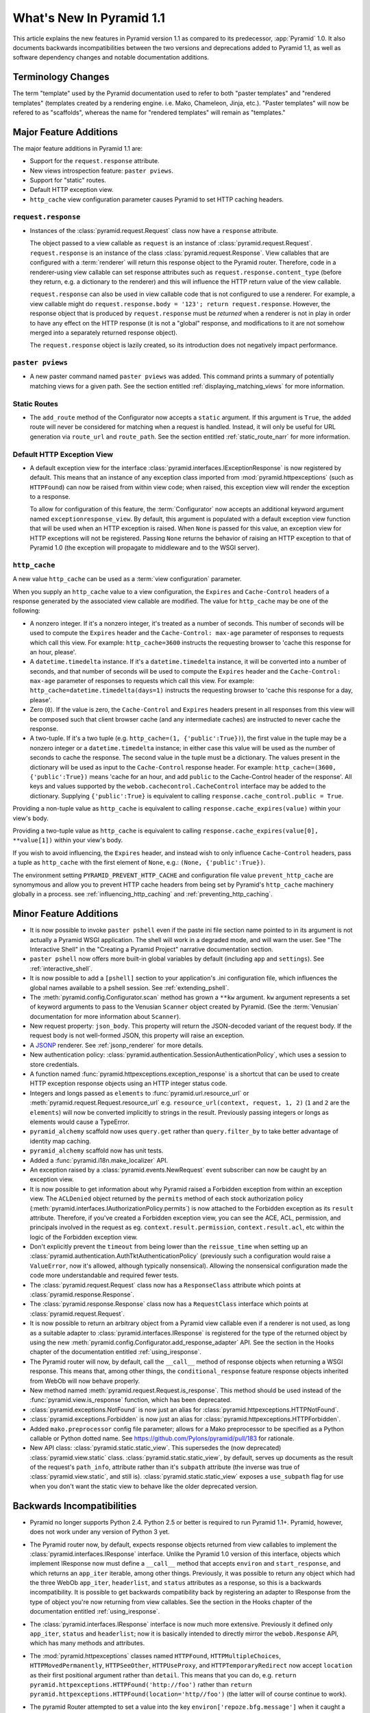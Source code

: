 What's New In Pyramid 1.1
=========================

This article explains the new features in Pyramid version 1.1 as compared to
its predecessor, :app:`Pyramid` 1.0.  It also documents backwards
incompatibilities between the two versions and deprecations added to Pyramid
1.1, as well as software dependency changes and notable documentation
additions.

Terminology Changes
-------------------

The term "template" used by the Pyramid documentation used to refer to both
"paster templates" and "rendered templates" (templates created by a rendering
engine.  i.e. Mako, Chameleon, Jinja, etc.).  "Paster templates" will now be
refered to as "scaffolds", whereas the name for "rendered templates" will
remain as "templates."

Major Feature Additions
-----------------------

The major feature additions in Pyramid 1.1 are:

- Support for the ``request.response`` attribute.

- New views introspection feature: ``paster pviews``.

- Support for "static" routes.

- Default HTTP exception view.

- ``http_cache`` view configuration parameter causes Pyramid to set HTTP
  caching headers.

``request.response``
~~~~~~~~~~~~~~~~~~~~

- Instances of the :class:`pyramid.request.Request` class now have a
  ``response`` attribute.

  The object passed to a view callable as ``request`` is an instance of
  :class:`pyramid.request.Request`. ``request.response`` is an instance of
  the class :class:`pyramid.request.Response`.  View callables that are
  configured with a :term:`renderer` will return this response object to the
  Pyramid router.  Therefore, code in a renderer-using view callable can set
  response attributes such as ``request.response.content_type`` (before they
  return, e.g. a dictionary to the renderer) and this will influence the HTTP
  return value of the view callable.

  ``request.response`` can also be used in view callable code that is not
  configured to use a renderer.  For example, a view callable might do
  ``request.response.body = '123'; return request.response``.  However, the
  response object that is produced by ``request.response`` must be *returned*
  when a renderer is not in play in order to have any effect on the HTTP
  response (it is not a "global" response, and modifications to it are not
  somehow merged into a separately returned response object).

  The ``request.response`` object is lazily created, so its introduction does
  not negatively impact performance.

``paster pviews``
~~~~~~~~~~~~~~~~~

- A new paster command named ``paster pviews`` was added.  This command
  prints a summary of potentially matching views for a given path.  See
  the section entitled :ref:`displaying_matching_views` for more
  information.

Static Routes
~~~~~~~~~~~~~

- The ``add_route`` method of the Configurator now accepts a ``static``
  argument.  If this argument is ``True``, the added route will never be
  considered for matching when a request is handled.  Instead, it will only
  be useful for URL generation via ``route_url`` and ``route_path``.  See the
  section entitled :ref:`static_route_narr` for more information.

Default HTTP Exception View
~~~~~~~~~~~~~~~~~~~~~~~~~~~

- A default exception view for the interface
  :class:`pyramid.interfaces.IExceptionResponse` is now registered by
  default.  This means that an instance of any exception class imported from
  :mod:`pyramid.httpexceptions` (such as ``HTTPFound``) can now be raised
  from within view code; when raised, this exception view will render the
  exception to a response.

  To allow for configuration of this feature, the :term:`Configurator` now
  accepts an additional keyword argument named ``exceptionresponse_view``.
  By default, this argument is populated with a default exception view
  function that will be used when an HTTP exception is raised.  When ``None``
  is passed for this value, an exception view for HTTP exceptions will not be
  registered.  Passing ``None`` returns the behavior of raising an HTTP
  exception to that of Pyramid 1.0 (the exception will propagate to
  middleware and to the WSGI server).

``http_cache``
~~~~~~~~~~~~~~

A new value ``http_cache`` can be used as a :term:`view configuration`
parameter.

When you supply an ``http_cache`` value to a view configuration, the
``Expires`` and ``Cache-Control`` headers of a response generated by the
associated view callable are modified.  The value for ``http_cache`` may be
one of the following:

- A nonzero integer.  If it's a nonzero integer, it's treated as a number
  of seconds.  This number of seconds will be used to compute the
  ``Expires`` header and the ``Cache-Control: max-age`` parameter of
  responses to requests which call this view.  For example:
  ``http_cache=3600`` instructs the requesting browser to 'cache this
  response for an hour, please'.

- A ``datetime.timedelta`` instance.  If it's a ``datetime.timedelta``
  instance, it will be converted into a number of seconds, and that number
  of seconds will be used to compute the ``Expires`` header and the
  ``Cache-Control: max-age`` parameter of responses to requests which call
  this view.  For example: ``http_cache=datetime.timedelta(days=1)``
  instructs the requesting browser to 'cache this response for a day,
  please'.

- Zero (``0``).  If the value is zero, the ``Cache-Control`` and
  ``Expires`` headers present in all responses from this view will be
  composed such that client browser cache (and any intermediate caches) are
  instructed to never cache the response.

- A two-tuple.  If it's a two tuple (e.g. ``http_cache=(1,
  {'public':True})``), the first value in the tuple may be a nonzero
  integer or a ``datetime.timedelta`` instance; in either case this value
  will be used as the number of seconds to cache the response.  The second
  value in the tuple must be a dictionary.  The values present in the
  dictionary will be used as input to the ``Cache-Control`` response
  header.  For example: ``http_cache=(3600, {'public':True})`` means 'cache
  for an hour, and add ``public`` to the Cache-Control header of the
  response'.  All keys and values supported by the
  ``webob.cachecontrol.CacheControl`` interface may be added to the
  dictionary.  Supplying ``{'public':True}`` is equivalent to calling
  ``response.cache_control.public = True``.

Providing a non-tuple value as ``http_cache`` is equivalent to calling
``response.cache_expires(value)`` within your view's body.

Providing a two-tuple value as ``http_cache`` is equivalent to calling
``response.cache_expires(value[0], **value[1])`` within your view's body.

If you wish to avoid influencing, the ``Expires`` header, and instead wish
to only influence ``Cache-Control`` headers, pass a tuple as ``http_cache``
with the first element of ``None``, e.g.: ``(None, {'public':True})``.

The environment setting ``PYRAMID_PREVENT_HTTP_CACHE`` and configuration
file value ``prevent_http_cache`` are synomymous and allow you to prevent
HTTP cache headers from being set by Pyramid's ``http_cache`` machinery
globally in a process.  see :ref:`influencing_http_caching` and
:ref:`preventing_http_caching`.

Minor Feature Additions
-----------------------

- It is now possible to invoke ``paster pshell`` even if the paste ini file
  section name pointed to in its argument is not actually a Pyramid WSGI
  application.  The shell will work in a degraded mode, and will warn the
  user.  See "The Interactive Shell" in the "Creating a Pyramid Project"
  narrative documentation section.

- ``paster pshell`` now offers more built-in global variables by default
  (including ``app`` and ``settings``).  See :ref:`interactive_shell`.

- It is now possible to add a ``[pshell]`` section to your application's .ini
  configuration file, which influences the global names available to a pshell
  session.  See :ref:`extending_pshell`.

- The :meth:`pyramid.config.Configurator.scan` method has grown a ``**kw``
  argument.  ``kw`` argument represents a set of keyword arguments to pass to
  the Venusian ``Scanner`` object created by Pyramid.  (See the
  :term:`Venusian` documentation for more information about ``Scanner``).

- New request property: ``json_body``. This property will return the
  JSON-decoded variant of the request body.  If the request body is not
  well-formed JSON, this property will raise an exception.

- A `JSONP <http://en.wikipedia.org/wiki/JSONP>`_ renderer.  See
  :ref:`jsonp_renderer` for more details.

- New authentication policy:
  :class:`pyramid.authentication.SessionAuthenticationPolicy`, which uses a
  session to store credentials.

- A function named :func:`pyramid.httpexceptions.exception_response` is a
  shortcut that can be used to create HTTP exception response objects using
  an HTTP integer status code.

- Integers and longs passed as ``elements`` to
  :func:`pyramid.url.resource_url` or
  :meth:`pyramid.request.Request.resource_url` e.g. ``resource_url(context,
  request, 1, 2)`` (``1`` and ``2`` are the ``elements``) will now be
  converted implicitly to strings in the result.  Previously passing integers
  or longs as elements would cause a TypeError.

- ``pyramid_alchemy`` scaffold now uses ``query.get`` rather than
  ``query.filter_by`` to take better advantage of identity map caching.

- ``pyramid_alchemy`` scaffold now has unit tests.

- Added a :func:`pyramid.i18n.make_localizer` API.

- An exception raised by a :class:`pyramid.events.NewRequest` event
  subscriber can now be caught by an exception view.

- It is now possible to get information about why Pyramid raised a Forbidden
  exception from within an exception view.  The ``ACLDenied`` object returned
  by the ``permits`` method of each stock authorization policy
  (:meth:`pyramid.interfaces.IAuthorizationPolicy.permits`) is now attached
  to the Forbidden exception as its ``result`` attribute.  Therefore, if
  you've created a Forbidden exception view, you can see the ACE, ACL,
  permission, and principals involved in the request as
  eg. ``context.result.permission``, ``context.result.acl``, etc within the
  logic of the Forbidden exception view.

- Don't explicitly prevent the ``timeout`` from being lower than the
  ``reissue_time`` when setting up an
  :class:`pyramid.authentication.AuthTktAuthenticationPolicy` (previously
  such a configuration would raise a ``ValueError``, now it's allowed,
  although typically nonsensical).  Allowing the nonsensical configuration
  made the code more understandable and required fewer tests.

- The :class:`pyramid.request.Request` class now has a ``ResponseClass``
  attribute which points at :class:`pyramid.response.Response`.

- The :class:`pyramid.response.Response` class now has a ``RequestClass``
  interface which points at :class:`pyramid.request.Request`.

- It is now possible to return an arbitrary object from a Pyramid view
  callable even if a renderer is not used, as long as a suitable adapter to
  :class:`pyramid.interfaces.IResponse` is registered for the type of the
  returned object by using the new
  :meth:`pyramid.config.Configurator.add_response_adapter` API.  See the
  section in the Hooks chapter of the documentation entitled
  :ref:`using_iresponse`.

- The Pyramid router will now, by default, call the ``__call__`` method of
  response objects when returning a WSGI response.  This means that, among
  other things, the ``conditional_response`` feature response objects
  inherited from WebOb will now behave properly.

- New method named :meth:`pyramid.request.Request.is_response`.  This method
  should be used instead of the :func:`pyramid.view.is_response` function,
  which has been deprecated.

- :class:`pyramid.exceptions.NotFound` is now just an alias for
  :class:`pyramid.httpexceptions.HTTPNotFound`.

- :class:`pyramid.exceptions.Forbidden` is now just an alias for
  :class:`pyramid.httpexceptions.HTTPForbidden`.

- Added ``mako.preprocessor`` config file parameter; allows for a Mako
  preprocessor to be specified as a Python callable or Python dotted name.
  See https://github.com/Pylons/pyramid/pull/183 for rationale.

- New API class: :class:`pyramid.static.static_view`.  This supersedes the
  (now deprecated) :class:`pyramid.view.static` class.
  :class:`pyramid.static.static_view`, by default, serves up documents as the
  result of the request's ``path_info``, attribute rather than it's
  ``subpath`` attribute (the inverse was true of
  :class:`pyramid.view.static`, and still is).
  :class:`pyramid.static.static_view` exposes a ``use_subpath`` flag for use
  when you don't want the static view to behave like the older deprecated
  version.

Backwards Incompatibilities
---------------------------

- Pyramid no longer supports Python 2.4.  Python 2.5 or better is required to
  run Pyramid 1.1+.  Pyramid, however, does not work under any version of
  Python 3 yet.

- The Pyramid router now, by default, expects response objects returned from
  view callables to implement the :class:`pyramid.interfaces.IResponse`
  interface.  Unlike the Pyramid 1.0 version of this interface, objects which
  implement IResponse now must define a ``__call__`` method that accepts
  ``environ`` and ``start_response``, and which returns an ``app_iter``
  iterable, among other things.  Previously, it was possible to return any
  object which had the three WebOb ``app_iter``, ``headerlist``, and
  ``status`` attributes as a response, so this is a backwards
  incompatibility.  It is possible to get backwards compatibility back by
  registering an adapter to IResponse from the type of object you're now
  returning from view callables.  See the section in the Hooks chapter of the
  documentation entitled :ref:`using_iresponse`.

- The :class:`pyramid.interfaces.IResponse` interface is now much more
  extensive.  Previously it defined only ``app_iter``, ``status`` and
  ``headerlist``; now it is basically intended to directly mirror the
  ``webob.Response`` API, which has many methods and attributes.

- The :mod:`pyramid.httpexceptions` classes named ``HTTPFound``,
  ``HTTPMultipleChoices``, ``HTTPMovedPermanently``, ``HTTPSeeOther``,
  ``HTTPUseProxy``, and ``HTTPTemporaryRedirect`` now accept ``location`` as
  their first positional argument rather than ``detail``.  This means that
  you can do, e.g. ``return pyramid.httpexceptions.HTTPFound('http://foo')``
  rather than ``return
  pyramid.httpexceptions.HTTPFound(location='http//foo')`` (the latter will
  of course continue to work).

- The pyramid Router attempted to set a value into the key
  ``environ['repoze.bfg.message']`` when it caught a view-related exception
  for backwards compatibility with applications written for :mod:`repoze.bfg`
  during error handling.  It did this by using code that looked like so::

                    # "why" is an exception object
                    try: 
                        msg = why[0]
                    except:
                        msg = ''

                    environ['repoze.bfg.message'] = msg

  Use of the value ``environ['repoze.bfg.message']`` was docs-deprecated in
  Pyramid 1.0.  Our standing policy is to not remove features after a
  deprecation for two full major releases, so this code was originally slated
  to be removed in Pyramid 1.2.  However, computing the
  ``repoze.bfg.message`` value was the source of at least one bug found in
  the wild (https://github.com/Pylons/pyramid/issues/199), and there isn't a
  foolproof way to both preserve backwards compatibility and to fix the bug.
  Therefore, the code which sets the value has been removed in this release.
  Code in exception views which relies on this value's presence in the
  environment should now use the ``exception`` attribute of the request
  (e.g. ``request.exception[0]``) to retrieve the message instead of relying
  on ``request.environ['repoze.bfg.message']``.

Deprecations and Behavior Differences
-------------------------------------

.. note:: Under Python 2.7+, it's necessary to pass the Python interpreter
   the correct warning flags to see deprecation warnings emitted by Pyramid
   when porting your application from an older version of Pyramid.  Use the
   ``PYTHONWARNINGS`` environment variable with the value ``all`` in the
   shell you use to invoke ``paster serve`` to see these warnings, e.g. on
   UNIX, ``PYTHONWARNINGS=all bin/paster serve development.ini``.  Python 2.5
   and 2.6 show deprecation warnings by default, so this is unecessary there.
   All deprecation warnings are emitted to the console.

- The :class:`pyramid.view.static` class has been deprecated in favor of the
  newer :class:`pyramid.static.static_view` class.  A deprecation warning is
  raised when it is used.  You should replace it with a reference to
  :class:`pyramid.static.static_view` with the ``use_subpath=True`` argument.

- The ``paster pshell``, ``paster proutes``, and ``paster pviews`` commands
  now take a single argument in the form ``/path/to/config.ini#sectionname``
  rather than the previous 2-argument spelling ``/path/to/config.ini
  sectionname``.  ``#sectionname`` may be omitted, in which case ``#main`` is
  assumed.

- The default Mako renderer is now configured to escape all HTML in
  expression tags. This is intended to help prevent XSS attacks caused by
  rendering unsanitized input from users. To revert this behavior in user's
  templates, they need to filter the expression through the 'n' filter::

     ${ myhtml | n }.

  See https://github.com/Pylons/pyramid/issues/193.

- Deprecated all assignments to ``request.response_*`` attributes (for
  example ``request.response_content_type = 'foo'`` is now deprecated).
  Assignments and mutations of assignable request attributes that were
  considered by the framework for response influence are now deprecated:
  ``response_content_type``, ``response_headerlist``, ``response_status``,
  ``response_charset``, and ``response_cache_for``.  Instead of assigning
  these to the request object for later detection by the rendering machinery,
  users should use the appropriate API of the Response object created by
  accessing ``request.response`` (e.g. code which does
  ``request.response_content_type = 'abc'`` should be changed to
  ``request.response.content_type = 'abc'``).

- Passing view-related parameters to
  :meth:`pyramid.config.Configurator.add_route` is now deprecated.
  Previously, a view was permitted to be connected to a route using a set of
  ``view*`` parameters passed to the ``add_route`` method of the
  Configurator.  This was a shorthand which replaced the need to perform a
  subsequent call to ``add_view``. For example, it was valid (and often
  recommended) to do::

     config.add_route('home', '/', view='mypackage.views.myview',
                       view_renderer='some/renderer.pt')

  Passing ``view*`` arguments to ``add_route`` is now deprecated in favor of
  connecting a view to a predefined route via
  :meth:`pyramid.config.Configurator.add_view` using the route's
  ``route_name`` parameter.  As a result, the above example should now be
  spelled::

     config.add_route('home', '/')
     config.add_view('mypackage.views.myview', route_name='home',
                     renderer='some/renderer.pt')

  This deprecation was done to reduce confusion observed in IRC, as well as
  to (eventually) reduce documentation burden (see also
  https://github.com/Pylons/pyramid/issues/164).  A deprecation warning is
  now issued when any view-related parameter is passed to
  ``add_route``.

- Passing an ``environ`` dictionary to the ``__call__`` method of a
  "traverser" (e.g. an object that implements
  :class:`pyramid.interfaces.ITraverser` such as an instance of
  :class:`pyramid.traversal.ResourceTreeTraverser`) as its ``request``
  argument now causes a deprecation warning to be emitted.  Consumer code
  should pass a ``request`` object instead.  The fact that passing an environ
  dict is permitted has been documentation-deprecated since ``repoze.bfg``
  1.1, and this capability will be removed entirely in a future version.

- The following (undocumented, dictionary-like) methods of the
  :class:`pyramid.request.Request` object have been deprecated:
  ``__contains__``, ``__delitem__``, ``__getitem__``, ``__iter__``,
  ``__setitem__``, ``get``, ``has_key``, ``items``, ``iteritems``,
  ``itervalues``, ``keys``, ``pop``, ``popitem``, ``setdefault``, ``update``,
  and ``values``.  Usage of any of these methods will cause a deprecation
  warning to be emitted.  These methods were added for internal compatibility
  in ``repoze.bfg`` 1.1 (code that currently expects a request object
  expected an environ object in BFG 1.0 and before).  In a future version,
  these methods will be removed entirely.

- A custom request factory is now required to return a request object that
  has a ``response`` attribute (or "reified"/lazy property) if they the
  request is meant to be used in a view that uses a renderer.  This
  ``response`` attribute should be an instance of the class
  :class:`pyramid.response.Response`.

- The JSON and string renderer factories now assign to
  ``request.response.content_type`` rather than
  ``request.response_content_type``.

- Each built-in renderer factory now determines whether it should change the
  content type of the response by comparing the response's content type
  against the response's default content type; if the content type is the
  default content type (usually ``text/html``), the renderer changes the
  content type (to ``application/json`` or ``text/plain`` for JSON and string
  renderers respectively).

- The :func:`pyramid.wsgi.wsgiapp2` now uses a slightly different method of
  figuring out how to "fix" ``SCRIPT_NAME`` and ``PATH_INFO`` for the
  downstream application.  As a result, those values may differ slightly from
  the perspective of the downstream application (for example, ``SCRIPT_NAME``
  will now never possess a trailing slash).

- Previously, :class:`pyramid.request.Request` inherited from
  :class:`webob.request.Request` and implemented ``__getattr__``,
  ``__setattr__`` and ``__delattr__`` itself in order to override "adhoc
  attr" WebOb behavior where attributes of the request are stored in the
  environ.  Now, :class:`pyramid.request.Request` inherits from (the more
  recent) :class:`webob.request.BaseRequest` instead of
  :class:`webob.request.Request`, which provides the same behavior.
  :class:`pyramid.request.Request` no longer implements its own
  ``__getattr__``, ``__setattr__`` or ``__delattr__`` as a result.

- Deprecated :func:`pyramid.view.is_response` function in favor of
  (newly-added) :meth:`pyramid.request.Request.is_response` method.
  Determining if an object is truly a valid response object now requires
  access to the registry, which is only easily available as a request
  attribute.  The :func:`pyramid.view.is_response` function will still work
  until it is removed, but now may return an incorrect answer under some
  (very uncommon) circumstances.

- :class:`pyramid.response.Response` is now a *subclass* of
  ``webob.response.Response`` (in order to directly implement the
  :class:`pyramid.interfaces.IResponse` interface, to speed up response
  generation).

- The "exception response" objects importable from ``pyramid.httpexceptions``
  (e.g. ``HTTPNotFound``) are no longer just import aliases for classes that
  actually live in ``webob.exc``.  Instead, we've defined our own exception
  classes within the module that mirror and emulate the ``webob.exc``
  exception response objects almost entirely.  See
  :ref:`http_exception_hierarchy` in the Design Defense chapter for more
  information.

- When visiting a URL that represented a static view which resolved to a
  subdirectory, the ``index.html`` of that subdirectory would not be served
  properly.  Instead, a redirect to ``/subdir`` would be issued.  This has
  been fixed, and now visiting a subdirectory that contains an ``index.html``
  within a static view returns the index.html properly.  See also
  https://github.com/Pylons/pyramid/issues/67.

- Deprecated the
  :meth:`pyramid.config.Configurator.set_renderer_globals_factory` method and
  the ``renderer_globals`` Configurator constructor parameter.  Users should
  use convert code using this feature to use a BeforeRender event als
  :ref:`beforerender_event`.

- In Pyramid 1.0, the :class:`pyramid.events.subscriber` directive behaved
  contrary to the documentation when passed more than one interface object to
  its constructor.  For example, when the following listener was registered::

     @subscriber(IFoo, IBar)
     def expects_ifoo_events_and_ibar_events(event):
         print event

  The Events chapter docs claimed that the listener would be registered and
  listening for both ``IFoo`` and ``IBar`` events.  Instead, it registered an
  "object event" subscriber which would only be called if an IObjectEvent was
  emitted where the object interface was ``IFoo`` and the event interface was
  ``IBar``.

  The behavior now matches the documentation. If you were relying on the
  buggy behavior of the 1.0 ``subscriber`` directive in order to register an
  object event subscriber, you must now pass a sequence to indicate you'd
  like to register a subscriber for an object event. e.g.::

     @subscriber([IFoo, IBar])
     def expects_object_event(object, event):
         print object, event

- In 1.0, if a :class:`pyramid.events.BeforeRender` event subscriber added a
  value via the ``__setitem__`` or ``update`` methods of the event object
  with a key that already existed in the renderer globals dictionary, a
  ``KeyError`` was raised.  With the deprecation of the
  "add_renderer_globals" feature of the configurator, there was no way to
  override an existing value in the renderer globals dictionary that already
  existed.  Now, the event object will overwrite an older value that is
  already in the globals dictionary when its ``__setitem__`` or ``update`` is
  called (as well as the new ``setdefault`` method), just like a plain old
  dictionary.  As a result, for maximum interoperability with other
  third-party subscribers, if you write an event subscriber meant to be used
  as a BeforeRender subscriber, your subscriber code will now need to (using
  ``.get`` or ``__contains__`` of the event object) ensure no value already
  exists in the renderer globals dictionary before setting an overriding
  value.

- The :meth:`pyramid.config.Configurator.add_route` method allowed two routes
  with the same route to be added without an intermediate call to
  :meth:`pyramid.config.Configurator.commit``.  If you now receive a
  ``ConfigurationError`` at startup time that appears to be ``add_route``
  related, you'll need to either a) ensure that all of your route names are
  unique or b) call ``config.commit()`` before adding a second route with the
  name of a previously added name or c) use a Configurator that works in
  ``autocommit`` mode.

Dependency Changes
------------------

- Pyramid now depends on :term:`WebOb` >= 1.0.2 as tests depend on the bugfix
  in that release: "Fix handling of WSGI environs with missing
  ``SCRIPT_NAME``".  (Note that in reality, everyone should probably be using
  1.0.4 or better though, as WebOb 1.0.2 and 1.0.3 were effectively brownbag
  releases.)

Documentation Enhancements
--------------------------

- The :ref:`bfg_wiki_tutorial` was updated slightly.

- The :ref:`bfg_sql_wiki_tutorial` was updated slightly.

- Made :class:`pyramid.interfaces.IAuthenticationPolicy` and
  :class:`pyramid.interfaces.IAuthorizationPolicy` public interfaces, and
  they are now referred to within the :mod:`pyramid.authentication` and
  :mod:`pyramid.authorization` API docs.

- Render the function definitions for each exposed interface in
  :mod:`pyramid.interfaces`.

- Add missing docs reference to
  :meth:`pyramid.config.Configurator.set_view_mapper` and refer to it within
  the documentation section entitled :ref:`using_a_view_mapper`.

- Added section to the "Environment Variables and ``.ini`` File Settings"
  chapter in the narrative documentation section entitled
  :ref:`adding_a_custom_setting`.

- Added documentation for a :term:`multidict` as
  :class:`pyramid.interfaces.IMultiDict`.

- Added a section to the "URL Dispatch" narrative chapter regarding the new
  "static" route feature entitled :ref:`static_route_narr`.

- Added API docs for :func:`pyramid.httpexceptions.exception_response`.

- Added :ref:`http_exceptions` section to Views narrative chapter including a
  description of :func:`pyramid.httpexceptions.exception_response`.

- Added API docs for
  :class:`pyramid.authentication.SessionAuthenticationPolicy`.
